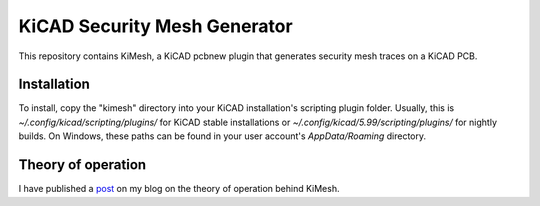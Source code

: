 KiCAD Security Mesh Generator
=============================

.. image:: kicad-mesh-result-large.png
   :width: 800
   :alt: A screenshot of KiCAD showing a PCB security mesh generated by KiMesh.

This repository contains KiMesh, a KiCAD pcbnew plugin that generates security mesh traces on a KiCAD PCB.

Installation
------------
To install, copy the "kimesh" directory into your KiCAD installation's scripting plugin folder. Usually, this is
`~/.config/kicad/scripting/plugins/` for KiCAD stable installations or `~/.config/kicad/5.99/scripting/plugins/` for
nightly builds. On Windows, these paths can be found in your user account's `AppData/Roaming` directory.

Theory of operation
-------------------

I have published a post_ on my blog on the theory of operation behind KiMesh.

.. _post: https://blog.jaseg.de/posts/kicad-mesh-plugin/

